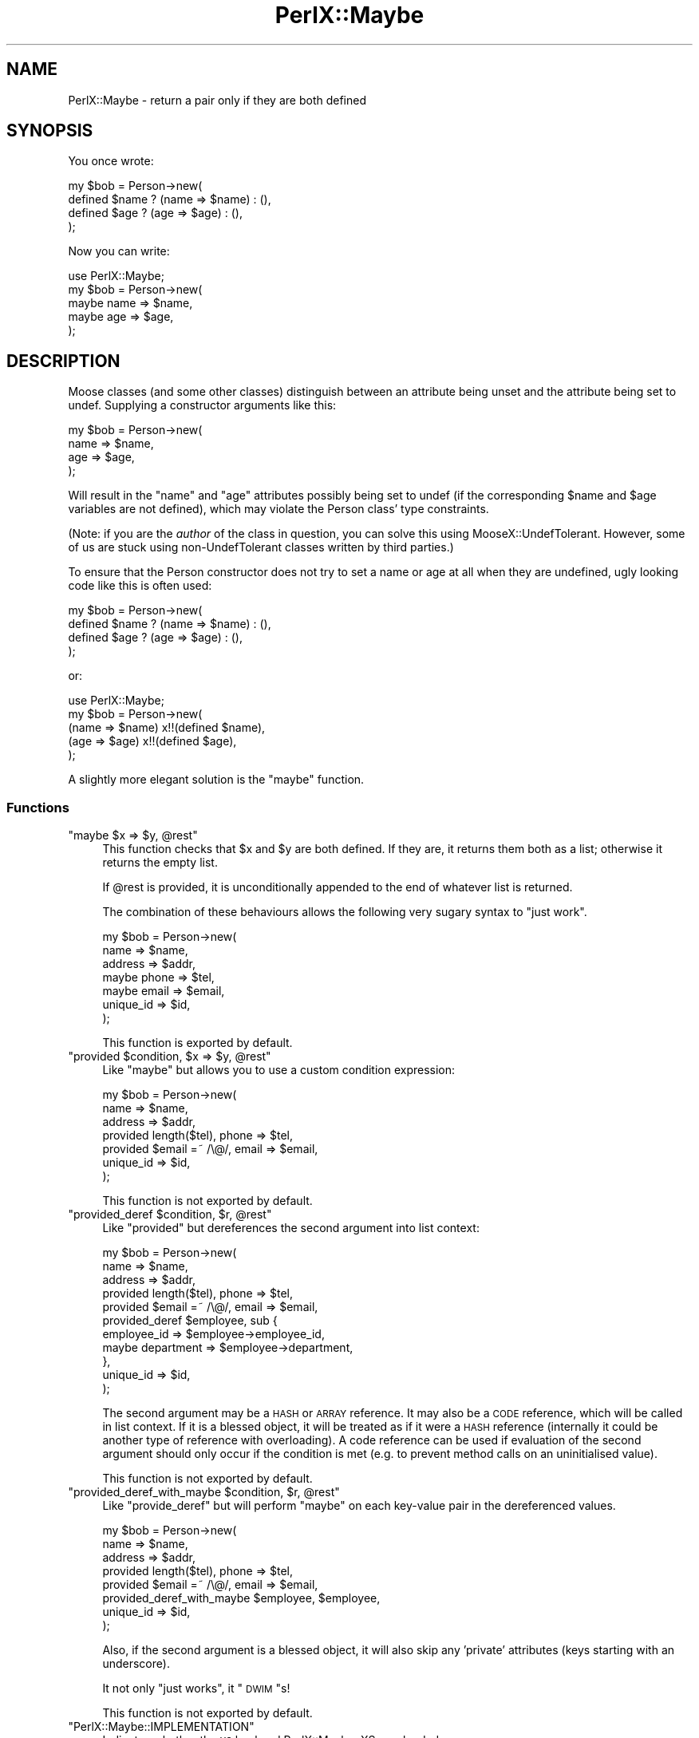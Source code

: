 .\" Automatically generated by Pod::Man 4.14 (Pod::Simple 3.40)
.\"
.\" Standard preamble:
.\" ========================================================================
.de Sp \" Vertical space (when we can't use .PP)
.if t .sp .5v
.if n .sp
..
.de Vb \" Begin verbatim text
.ft CW
.nf
.ne \\$1
..
.de Ve \" End verbatim text
.ft R
.fi
..
.\" Set up some character translations and predefined strings.  \*(-- will
.\" give an unbreakable dash, \*(PI will give pi, \*(L" will give a left
.\" double quote, and \*(R" will give a right double quote.  \*(C+ will
.\" give a nicer C++.  Capital omega is used to do unbreakable dashes and
.\" therefore won't be available.  \*(C` and \*(C' expand to `' in nroff,
.\" nothing in troff, for use with C<>.
.tr \(*W-
.ds C+ C\v'-.1v'\h'-1p'\s-2+\h'-1p'+\s0\v'.1v'\h'-1p'
.ie n \{\
.    ds -- \(*W-
.    ds PI pi
.    if (\n(.H=4u)&(1m=24u) .ds -- \(*W\h'-12u'\(*W\h'-12u'-\" diablo 10 pitch
.    if (\n(.H=4u)&(1m=20u) .ds -- \(*W\h'-12u'\(*W\h'-8u'-\"  diablo 12 pitch
.    ds L" ""
.    ds R" ""
.    ds C` ""
.    ds C' ""
'br\}
.el\{\
.    ds -- \|\(em\|
.    ds PI \(*p
.    ds L" ``
.    ds R" ''
.    ds C`
.    ds C'
'br\}
.\"
.\" Escape single quotes in literal strings from groff's Unicode transform.
.ie \n(.g .ds Aq \(aq
.el       .ds Aq '
.\"
.\" If the F register is >0, we'll generate index entries on stderr for
.\" titles (.TH), headers (.SH), subsections (.SS), items (.Ip), and index
.\" entries marked with X<> in POD.  Of course, you'll have to process the
.\" output yourself in some meaningful fashion.
.\"
.\" Avoid warning from groff about undefined register 'F'.
.de IX
..
.nr rF 0
.if \n(.g .if rF .nr rF 1
.if (\n(rF:(\n(.g==0)) \{\
.    if \nF \{\
.        de IX
.        tm Index:\\$1\t\\n%\t"\\$2"
..
.        if !\nF==2 \{\
.            nr % 0
.            nr F 2
.        \}
.    \}
.\}
.rr rF
.\" ========================================================================
.\"
.IX Title "PerlX::Maybe 3"
.TH PerlX::Maybe 3 "2018-11-25" "perl v5.32.0" "User Contributed Perl Documentation"
.\" For nroff, turn off justification.  Always turn off hyphenation; it makes
.\" way too many mistakes in technical documents.
.if n .ad l
.nh
.SH "NAME"
PerlX::Maybe \- return a pair only if they are both defined
.SH "SYNOPSIS"
.IX Header "SYNOPSIS"
You once wrote:
.PP
.Vb 4
\& my $bob = Person\->new(
\&    defined $name ? (name => $name) : (),
\&    defined $age ? (age => $age) : (),
\& );
.Ve
.PP
Now you can write:
.PP
.Vb 1
\& use PerlX::Maybe;
\& 
\& my $bob = Person\->new(
\&    maybe name => $name,
\&    maybe age  => $age,
\& );
.Ve
.SH "DESCRIPTION"
.IX Header "DESCRIPTION"
Moose classes (and some other classes) distinguish between an attribute
being unset and the attribute being set to undef. Supplying a constructor
arguments like this:
.PP
.Vb 4
\& my $bob = Person\->new(
\&    name => $name,
\&    age => $age,
\& );
.Ve
.PP
Will result in the \f(CW\*(C`name\*(C'\fR and \f(CW\*(C`age\*(C'\fR attributes possibly being set to
undef (if the corresponding \f(CW$name\fR and \f(CW$age\fR variables are not defined),
which may violate the Person class' type constraints.
.PP
(Note: if you are the \fIauthor\fR of the class in question, you can solve
this using MooseX::UndefTolerant. However, some of us are stuck using
non-UndefTolerant classes written by third parties.)
.PP
To ensure that the Person constructor does not try to set a name or age
at all when they are undefined, ugly looking code like this is often used:
.PP
.Vb 4
\& my $bob = Person\->new(
\&    defined $name ? (name => $name) : (),
\&    defined $age ? (age => $age) : (),
\& );
.Ve
.PP
or:
.PP
.Vb 1
\& use PerlX::Maybe;
\&
\& my $bob = Person\->new(
\&    (name => $name) x!!(defined $name),
\&    (age  => $age)  x!!(defined $age),
\& );
.Ve
.PP
A slightly more elegant solution is the \f(CW\*(C`maybe\*(C'\fR function.
.SS "Functions"
.IX Subsection "Functions"
.ie n .IP """maybe $x => $y, @rest""" 4
.el .IP "\f(CWmaybe $x => $y, @rest\fR" 4
.IX Item "maybe $x => $y, @rest"
This function checks that \f(CW$x\fR and \f(CW$y\fR are both defined. If they
are, it returns them both as a list; otherwise it returns the empty list.
.Sp
If \f(CW@rest\fR is provided, it is unconditionally appended to the end of
whatever list is returned.
.Sp
The combination of these behaviours allows the following very sugary syntax
to \*(L"just work\*(R".
.Sp
.Vb 7
\& my $bob = Person\->new(
\&         name      => $name,
\&         address   => $addr,
\&   maybe phone     => $tel,
\&   maybe email     => $email,
\&         unique_id => $id,
\& );
.Ve
.Sp
This function is exported by default.
.ie n .IP """provided $condition, $x => $y, @rest""" 4
.el .IP "\f(CWprovided $condition, $x => $y, @rest\fR" 4
.IX Item "provided $condition, $x => $y, @rest"
Like \f(CW\*(C`maybe\*(C'\fR but allows you to use a custom condition expression:
.Sp
.Vb 7
\& my $bob = Person\->new(
\&                             name      => $name,
\&                             address   => $addr,
\&   provided length($tel),    phone     => $tel,
\&   provided $email =~ /\e@/,  email     => $email,
\&                             unique_id => $id,
\& );
.Ve
.Sp
This function is not exported by default.
.ie n .IP """provided_deref $condition, $r, @rest""" 4
.el .IP "\f(CWprovided_deref $condition, $r, @rest\fR" 4
.IX Item "provided_deref $condition, $r, @rest"
Like \f(CW\*(C`provided\*(C'\fR but dereferences the second argument into list context:
.Sp
.Vb 11
\& my $bob = Person\->new(
\&                             name        => $name,
\&                             address     => $addr,
\&   provided length($tel),    phone       => $tel,
\&   provided $email =~ /\e@/,  email       => $email,
\&   provided_deref $employee, sub {
\&                             employee_id => $employee\->employee_id,
\&                       maybe department  => $employee\->department,
\&                           },
\&                             unique_id   => $id,
\& );
.Ve
.Sp
The second argument may be a \s-1HASH\s0 or \s-1ARRAY\s0 reference. It may also be a \s-1CODE\s0
reference, which will be called in list context. If it is a blessed object,
it will be treated as if it were a \s-1HASH\s0 reference (internally it could be
another type of reference with overloading). A code reference can be used
if evaluation of the second argument should only occur if the condition is met
(e.g. to prevent method calls on an uninitialised value).
.Sp
This function is not exported by default.
.ie n .IP """provided_deref_with_maybe $condition, $r, @rest""" 4
.el .IP "\f(CWprovided_deref_with_maybe $condition, $r, @rest\fR" 4
.IX Item "provided_deref_with_maybe $condition, $r, @rest"
Like \f(CW\*(C`provide_deref\*(C'\fR but will perform \f(CW\*(C`maybe\*(C'\fR on each key-value pair in
the dereferenced values.
.Sp
.Vb 8
\& my $bob = Person\->new(
\&                             name        => $name,
\&                             address     => $addr,
\&   provided length($tel),    phone       => $tel,
\&   provided $email =~ /\e@/,  email       => $email,
\&   provided_deref_with_maybe $employee, $employee,
\&                             unique_id   => $id,
\& );
.Ve
.Sp
Also, if the second argument is a blessed object, it will also skip any
\&'private' attributes (keys starting with an underscore).
.Sp
It not only \*(L"just works\*(R", it \*(L"\s-1DWIM\s0\*(R"s!
.Sp
This function is not exported by default.
.ie n .IP """PerlX::Maybe::IMPLEMENTATION""" 4
.el .IP "\f(CWPerlX::Maybe::IMPLEMENTATION\fR" 4
.IX Item "PerlX::Maybe::IMPLEMENTATION"
Indicates whether the \s-1XS\s0 backend PerlX::Maybe::XS was loaded.
.SS "\s-1XS\s0 Backend"
.IX Subsection "XS Backend"
If you install PerlX::Maybe::XS, a faster XS-based implementation will
be used instead of the pure Perl functions. My basic benchmarking experiments
seem to show this to be around 30% faster.
.PP
Currently there are no \s-1XS\s0 implementations of the \f(CW\*(C`provided_deref\*(C'\fR and
\&\f(CW\*(C`provided_deref_with_maybe\*(C'\fR functions. Contributions welcome.
.SS "Environment"
.IX Subsection "Environment"
The environment variable \f(CW\*(C`PERLX_MAYBE_IMPLEMENTATION\*(C'\fR may be set to
\&\f(CW"PP"\fR to prevent the \s-1XS\s0 backend from loading.
.SS "Exporting"
.IX Subsection "Exporting"
Only \f(CW\*(C`maybe\*(C'\fR is exported by default. You can request other functions
by name:
.PP
.Vb 1
\&  use PerlX::Maybe "maybe", "provided";
.Ve
.PP
Or to export everything:
.PP
.Vb 1
\&  use PerlX::Maybe ":all";
.Ve
.PP
If Exporter::Tiny is installed, you can rename imports:
.PP
.Vb 1
\&  use PerlX::Maybe "maybe" => { \-as => "perhaps" };
.Ve
.SH "BUGS"
.IX Header "BUGS"
Please report any bugs to
<http://rt.cpan.org/Dist/Display.html?Queue=PerlX\-Maybe>.
.SH "SEE ALSO"
.IX Header "SEE ALSO"
Syntax::Feature::Maybe, PerlX::Maybe::XS.
.PP
MooseX::UndefTolerant, PerlX::Perform, Exporter.
.SH "AUTHOR"
.IX Header "AUTHOR"
Toby Inkster <tobyink@cpan.org>.
.PP
\&\f(CW\*(C`provided_deref\*(C'\fR and \f(CW\*(C`provided_deref_with_maybe\*(C'\fR by Theo van Hoesel.
.SH "COPYRIGHT AND LICENCE"
.IX Header "COPYRIGHT AND LICENCE"
This software is copyright (c) 2012\-2013, 2018 by Toby Inkster.
.PP
This is free software; you can redistribute it and/or modify it under
the same terms as the Perl 5 programming language system itself.
.SH "DISCLAIMER OF WARRANTIES"
.IX Header "DISCLAIMER OF WARRANTIES"
\&\s-1THIS PACKAGE IS PROVIDED \*(L"AS IS\*(R" AND WITHOUT ANY EXPRESS OR IMPLIED
WARRANTIES, INCLUDING, WITHOUT LIMITATION, THE IMPLIED WARRANTIES OF
MERCHANTIBILITY AND FITNESS FOR A PARTICULAR PURPOSE.\s0
